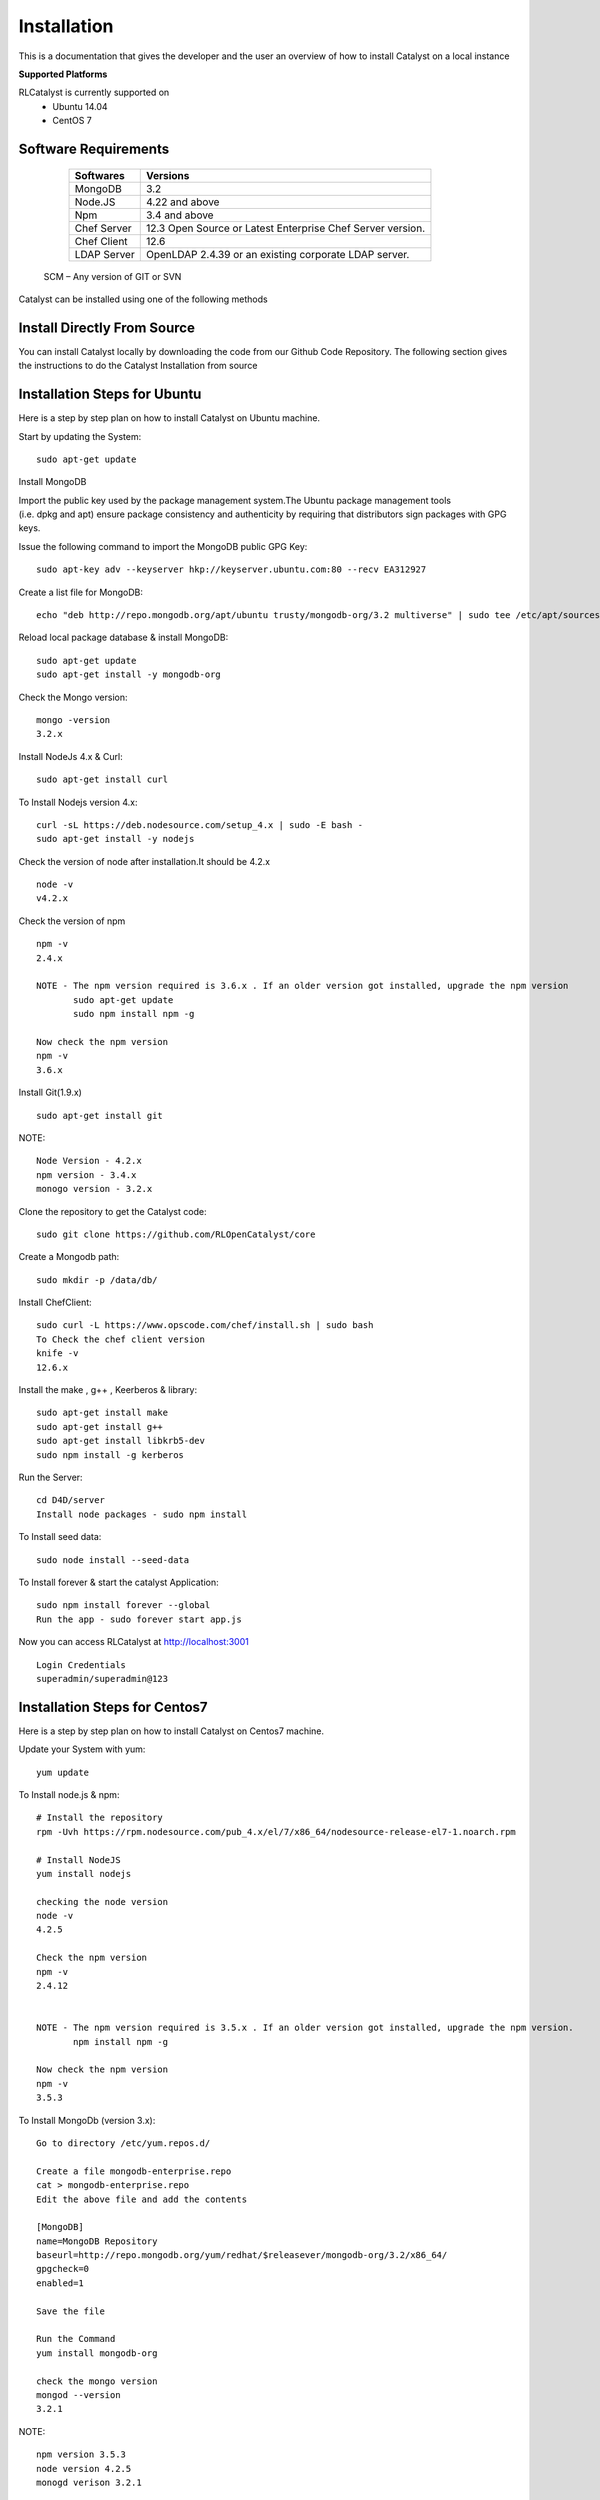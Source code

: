 .. _install-Catalyst:

Installation
============
This is a documentation that gives the developer and the user an overview of how to install Catalyst on a local instance 

**Supported Platforms**

RLCatalyst is currently supported on
 * Ubuntu 14.04
 * CentOS 7

Software Requirements
^^^^^^^^^^^^^^^^^^^^^

     ===========     ==========================================================
     Softwares       Versions
     ===========     ==========================================================
     MongoDB         3.2
     Node.JS         4.22 and above
     Npm             3.4 and above
     Chef Server     12.3 Open Source or Latest Enterprise Chef Server version.
     Chef Client     12.6
     LDAP Server     OpenLDAP 2.4.39 or an existing corporate LDAP server.
     ===========     ==========================================================
    
    SCM – Any version of GIT or SVN

Catalyst can be installed using one of the following methods

Install Directly From Source
^^^^^^^^^^^^^^^^^^^^^^^^^^^^
You can install Catalyst locally by downloading the code from our Github Code Repository. The following section gives the instructions to do the Catalyst Installation from source

Installation Steps for Ubuntu
^^^^^^^^^^^^^^^^^^^^^^^^^^^^^

Here is a step by step plan on how to install Catalyst on Ubuntu machine.

Start by updating the System::

    sudo apt-get update


Install MongoDB

Import the public key used by the package management system.The Ubuntu package management tools (i.e. dpkg and apt) ensure package consistency and authenticity by requiring that distributors sign packages with GPG keys. 

Issue the following command to import the MongoDB public GPG Key::

    sudo apt-key adv --keyserver hkp://keyserver.ubuntu.com:80 --recv EA312927

Create a list file for MongoDB::

    echo "deb http://repo.mongodb.org/apt/ubuntu trusty/mongodb-org/3.2 multiverse" | sudo tee /etc/apt/sources.list.d/mongodb-org-3.2.list

Reload local package database & install MongoDB::

    sudo apt-get update
    sudo apt-get install -y mongodb-org


Check the Mongo version::

    mongo -version
    3.2.x
    




Install NodeJs 4.x & Curl::

     sudo apt-get install curl

To Install Nodejs version 4.x::

     curl -sL https://deb.nodesource.com/setup_4.x | sudo -E bash -
     sudo apt-get install -y nodejs


Check the version of node after installation.It should be 4.2.x ::

    node -v
    v4.2.x


Check the version of npm ::
    
    npm -v
    2.4.x

    NOTE - The npm version required is 3.6.x . If an older version got installed, upgrade the npm version
           sudo apt-get update
           sudo npm install npm -g

    Now check the npm version
    npm -v
    3.6.x




Install Git(1.9.x) ::

    sudo apt-get install git
    
    


NOTE::

    Node Version - 4.2.x
    npm version - 3.4.x
    monogo version - 3.2.x


Clone the repository to get the Catalyst code::

    sudo git clone https://github.com/RLOpenCatalyst/core



Create a Mongodb path::

    sudo mkdir -p /data/db/ 



Install ChefClient::

    sudo curl -L https://www.opscode.com/chef/install.sh | sudo bash
    To Check the chef client version
    knife -v
    12.6.x


Install the make , g++ , Keerberos & library::

    sudo apt-get install make
    sudo apt-get install g++
    sudo apt-get install libkrb5-dev
    sudo npm install -g kerberos



Run the Server::

    cd D4D/server
    Install node packages - sudo npm install


To Install seed data::

    sudo node install --seed-data


To Install forever & start the catalyst Application::

    sudo npm install forever --global
    Run the app - sudo forever start app.js


Now you can access RLCatalyst at http://localhost:3001 ::
    
    Login Credentials
    superadmin/superadmin@123


Installation Steps for Centos7
^^^^^^^^^^^^^^^^^^^^^^^^^^^^^^

Here is a step by step plan on how to install Catalyst on Centos7 machine.

Update your System with yum::

    yum update



To Install node.js & npm::


    # Install the repository
    rpm -Uvh https://rpm.nodesource.com/pub_4.x/el/7/x86_64/nodesource-release-el7-1.noarch.rpm

    # Install NodeJS
    yum install nodejs

    checking the node version
    node -v
    4.2.5

    Check the npm version 
    npm -v
    2.4.12


    NOTE - The npm version required is 3.5.x . If an older version got installed, upgrade the npm version.
           npm install npm -g
    
    Now check the npm version
    npm -v
    3.5.3 




To Install MongoDb (version 3.x)::

    Go to directory /etc/yum.repos.d/

    Create a file mongodb-enterprise.repo
    cat > mongodb-enterprise.repo
    Edit the above file and add the contents

    [MongoDB]
    name=MongoDB Repository
    baseurl=http://repo.mongodb.org/yum/redhat/$releasever/mongodb-org/3.2/x86_64/
    gpgcheck=0
    enabled=1

    Save the file 

    Run the Command 
    yum install mongodb-org

    check the mongo version
    mongod --version
    3.2.1
    

NOTE::

             npm version 3.5.3
             node version 4.2.5
             monogd verison 3.2.1




To Install Chef-Client (version 12.6.0)::
    

    curl -L https://www.opscode.com/chef/install.sh | sudo bash
    To check the chef client version
    knife -v
    Chef:12.6.0



To Install git::

    yum install git
    To check the git version
    git –version
    1.7.x



To Install Catalyst and to create a db path folder::

    To pull the catalyst code
    git clone https://github.com/RLOpenCatalyst/core
    Check the current directory for the presence of catalyst code i.e D4D folder.
    
    NOTE – Take the latest code from dev_catalyst.

    Run the command
    git status
    git checkout dev_catalyst
    git pull

    Create a db path folder
    mongo db path -  mkdir -p /data/db/

    Go to cd D4D/server
    npm install

Start the mongodb::
    
    sudo service mongod start

To Install gcc library::
 
    yum install gcc-c++


To Install the seed data::

    node install --seed-data


To Start the Application::

    Run (node app) to start your application.
    npm install forever –g
    node start app.js


To run the application forever::

    forever start app.js



Access Catalyst::

    localhost:3001
    username- superadmin
    pass - superadmin@123
    
Install Using QuickInstaller  
^^^^^^^^^^^^^^^^^^^^^^^^^^^^^^
RLCatalyst can be installed quickly using a chef-based installer. This installer will be available for installing on Centos, Ubuntu and Windows. The catalyst installer will install RLCatalyst and Open Source Chef. Basic seed data to start the application will also be taken care by the installer

Please download the installer from https://github.com/RLOpenCatalyst/RLCatInstallers

 **How to Run the script**

1. Move installer.sh into the folder in which you are installing RLCatalyst
2. Run ./installer.sh
3. If you have a Chef server, please skip the part to install Chef server.Once Catalyst is installed, go ahead and add your chef server details in Settings
4. If you dont have a Chef server, please follow the instructions from the installer script

